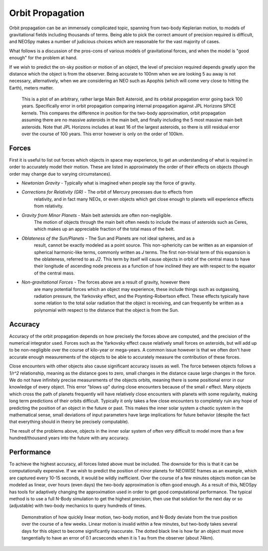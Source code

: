 Orbit Propagation
=================

Orbit propagation can be an immensely complicated topic, spanning from two-body
Keplerian motion, to models of gravitational fields including thousands of terms. Being
able to pick the correct amount of precision required is difficult, and NEOSpy makes a
number of judicious choices which are reasonable for the vast majority of cases.

What follows is a discussion of the pros-cons of various models of gravitational forces,
and when the model is "good enough" for the problem at hand.

If we wish to predict the on-sky position or motion of an object, the level of precision
required depends greatly upon the distance which the object is from the observer.
Being accurate to 100nm when we are looking 5 au away is not necessary, alternatively, 
when we are considering an NEO such as Apophis (which will come very close to hitting
the Earth), meters matter.

.. figure:: data/orbit_models.png
    :width: 600

    This is a plot of an arbitrary, rather large Main Belt Asteroid, and its orbital
    propagation error going back 100 years. Specifically error in orbit propagation
    comparing internal propagation against JPL Horizons SPICE kernels. This compares the
    difference in position for the two-body approximation, orbit propagation assuming
    there are no massive asteroids in the main belt, and finally including the 5 most
    massive main belt asteroids. Note that JPL Horizons includes at least 16 of the
    largest asteroids, so there is still residual error over the course of 100 years.
    This error however is only on the order of 100km.

Forces
------

First it is useful to list out forces which objects in space may experience, to get an
understanding of what is required in order to accurately model their motion. These are
listed in approximately the order of their effects on objects (though order may change
due to varying circumstances).

- *Newtonian Gravity* - Typically what is imagined when people say the force of gravity.
- *Corrections for Relativity (GR)* - The orbit of Mercury precesses due to effects from 
    relativity, and in fact many NEOs, or even objects which get close enough to planets
    will experience effects from relativity.  
- *Gravity from Minor Planets* - Main belt asteroids are often non-negligible.
    The motion of objects through the main belt often needs to include the mass of
    asteroids such as Ceres, which makes up an appreciable fraction of the total mass of
    the belt.  
- *Oblateness of the Sun/Planets* - The Sun and Planets are not ideal spheres, and as a
    result, cannot be exactly modeled as a point source. This non-sphericity can be
    written as an expansion of spherical harmonic-like terms, commonly written as `J`
    terms. The first non-trivial term of this expansion is the oblateness, referred to
    as `J2`. This term by itself will cause objects in orbit of the central mass to
    have their longitude of ascending node precess as a function of how inclined they
    are with respect to the equator of the central mass.  
- *Non-gravitational Forces* - The forces above are a result of gravity, however there
    are many potential forces which an object may experience, these include things such
    as outgassing, radiation pressure, the Yarkovsky effect, and the Poynting-Robertson
    effect. These effects typically have some relation to the total solar radiation that
    the object is receiving, and can frequently be written as a polynomial with respect
    to the distance that the object is from the Sun.


Accuracy
--------

Accuracy of the orbit propagation depends on how precisely the forces above are
computed, and the precision of the numerical integrator used. Forces such as the
Yarkovsky effect cause relatively small forces on asteroids, but will add up to be
non-negligible over the course of kilo-year or mega-years. A common issue however is
that we often don't have accurate enough measurements of the objects to be able to
accurately measure the contribution of these forces.  

Close encounters with other objects also cause significant accuracy issues as well. The
force between objects follows a `1/r^2` relationship, meaning as the distance goes to
zero, small changes in the distance cause large changes in the force. We do not have
infinitely precise measurements of the objects orbits, meaning there is some positional
error in our knowledge of every object. This error "blows up" during close encounters
because of the small `r` effect. Many objects which cross the path of planets frequently
will have relatively close encounters with planets with some regularity, making long
term predictions of their orbits difficult. Typically it only takes a few close
encounters to completely ruin any hope of predicting the position of an object in the
future or past. This makes the inner solar system a chaotic system in the mathematical
sense, small deviations of input parameters have large implications for future behavior
(despite the fact that everything should in theory be precisely computable).  

The result of the problems above, objects in the inner solar system of often very
difficult to model more than a few hundred/thousand years into the future with any
accuracy.

Performance
-----------

To achieve the highest accuracy, all forces listed above must be included. The downside
for this is that it can be computationally expensive. If we wish to predict the position
of minor planets for NEOWISE frames as an example, which are captured every 10-15
seconds, it would be wildly inefficient. Over the course of a few minutes objects motion
can be modeled as linear, over hours (even days) the two-body approximation is often
good enough. As a result of this, NEOSpy has tools for adaptively changing the
approximation used in order to get good computational performance. The typical method is
to use a full N-Body simulation to get the highest precision, then use that solution for
the next day or so (adjustable) with two-body mechanics to query hundreds of times.

.. figure:: data/orbit_models_short.png
    :width: 600

    Demonstration of how quickly linear motion, two-body motion, and N-Body deviate from
    the true position over the course of a few weeks. Linear motion is invalid within a
    few minutes, but two-body takes several days for this object to become significantly
    inaccurate. The dotted black line is how far an object must move tangentially to
    have an error of 0.1 arcseconds when it is 1 au from the observer (about 74km).
